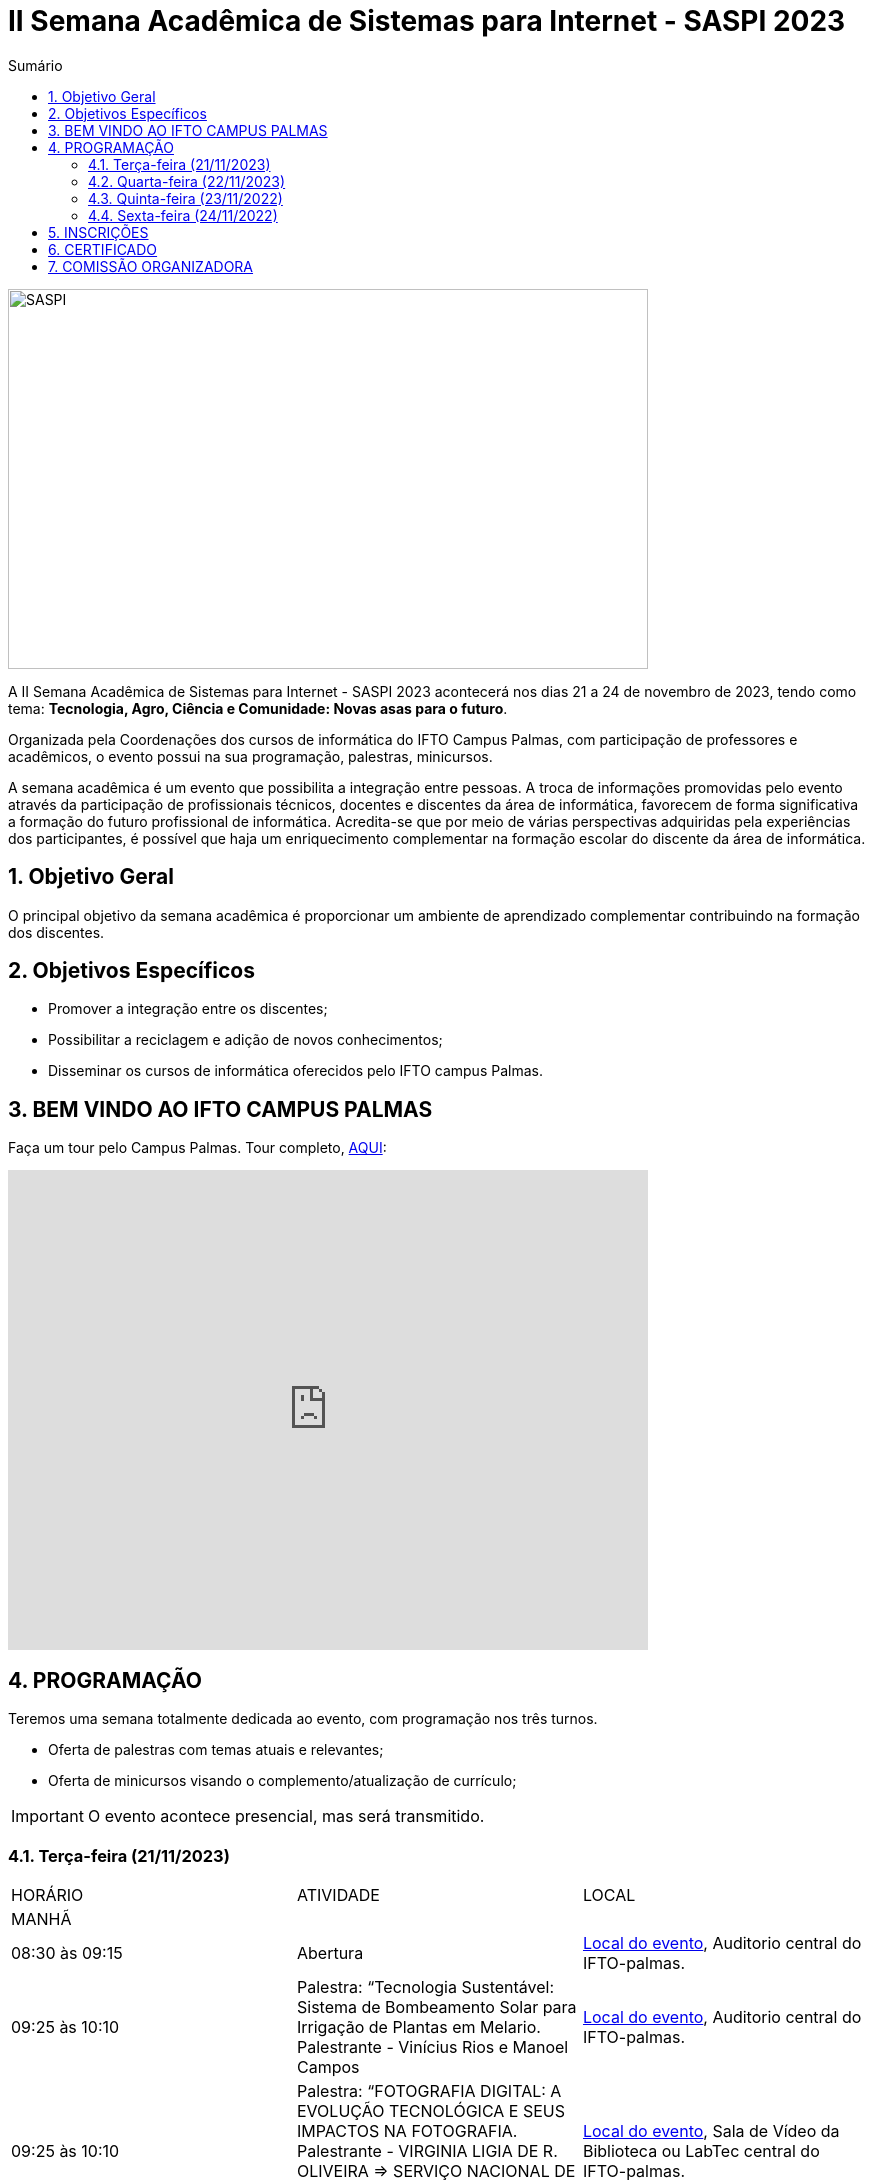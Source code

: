 // Variáveis com informações sobre o evento
:youtube: https://youtube.com/channel/UCQCIMhDJYCUNBGPHqFhQ0xQ
:inicio_inscricao: 01/11/2023
:termino_inscricao: 23/11/2023
:inicio_evento: 21
:termino_evento: 24 de novembro de 2023
:numero_evento: II
:sigla_evento: SASPI 2023
:nome_completo_evento: {numero_evento} Semana Acadêmica de Sistemas para Internet - {sigla_evento}
:tema_evento: Tecnologia, Agro, Ciência e Comunidade: Novas asas para o futuro
:contato_comissao: caadalovelace254@gmail.com 
:contato_comissao2: saspi0101@gmail.com 
:instagram: https://instagram.com/caspi_ifto
:site_inscricao: https://suap.ifto.edu.br/eventos/inscricao/38/
:discordJogos: https://discord.gg/nqadaxn3Rz
:discordDown: https://discord.com/download
:localiftoauditorio: https://goo.gl/maps/q6ikoPm8pPLBdYRn7
:localiftomini11: https://maps.app.goo.gl/JQF4auaxmANm1z1x6
:localiftobloco4: https://goo.gl/maps/RTasNSZY2Xa46MKB7

// Configurações do site
:icons: font
:allow-uri-read:
//caminho padrão para imagens
:imagesdir: images
:numbered:

//Estilo do Sumário
ifndef::env-github[:toc2:]

//após os : insere o texto que deseja ser visível
:toc-title: Sumário
:figure-caption: Figura
//numerar titulos
:numbered:
:source-highlighter: highlightjs
:chapter-label:
:doctype: book
:lang: pt-BR
//3+| mesclar linha tabela

ifdef::env-github[:outfilesuffix: .adoc]

ifdef::env-github,env-browser[]
// Exibe ícones para os blocos como NOTE e IMPORTANT no GitHub
:caution-caption: :fire:
:important-caption: :exclamation:
:note-caption: :paperclip:
:tip-caption: :bulb:
:warning-caption: :warning:
endif::[]

= {nome_completo_evento}

image::SASPI.jpg[width=640,height=380,align=center]

A {nome_completo_evento} acontecerá nos dias {inicio_evento} a {termino_evento}, tendo como tema: **{tema_evento}**.

Organizada pela Coordenações dos cursos de informática do IFTO Campus Palmas, com participação de professores e acadêmicos, o evento possui na sua programação, palestras, minicursos.   

A semana acadêmica é um evento que possibilita a integração entre pessoas. A troca de informações promovidas pelo evento através da participação de profissionais técnicos, docentes e discentes da área de informática, favorecem de forma significativa a formação do futuro profissional de informática. Acredita-se que por meio de várias perspectivas adquiridas pela experiências dos participantes, é possível que haja um enriquecimento complementar na formação escolar do discente da área de informática.

== Objetivo Geral

O principal objetivo da semana acadêmica é proporcionar um ambiente de aprendizado complementar contribuindo na formação dos discentes.

== Objetivos Específicos

- Promover a integração entre os discentes;
- Possibilitar a reciclagem e adição de novos conhecimentos;
- Disseminar os cursos de informática oferecidos pelo IFTO campus Palmas.

== BEM VINDO AO IFTO CAMPUS PALMAS

Faça um tour pelo Campus Palmas. Tour completo, https://www.thinglink.com/mediacard/1486518255609708546[AQUI]: 

video::Yh_-Sc1nIkA[youtube,width=640,height=480]


== PROGRAMAÇÃO

Teremos uma semana totalmente dedicada ao evento, com programação nos três turnos.

- Oferta de palestras com temas atuais e relevantes;
- Oferta de minicursos visando o complemento/atualização de currículo;

IMPORTANT: O evento acontece presencial, mas será transmitido.

=== Terça-feira (21/11/2023) 

|===
| HORÁRIO | ATIVIDADE | LOCAL
3+|MANHÃ

| 08:30 às 09:15 | Abertura | {localiftoauditorio}[Local do evento], Auditorio central do IFTO-palmas.

| 09:25 às 10:10 | Palestra: “Tecnologia Sustentável: Sistema de Bombeamento Solar para Irrigação de Plantas em Melario. Palestrante - Vinícius Rios e Manoel Campos | {localiftoauditorio}[Local do evento], Auditorio central do IFTO-palmas.

| 09:25 às 10:10 | Palestra:  “FOTOGRAFIA DIGITAL: A EVOLUÇÃO TECNOLÓGICA E SEUS IMPACTOS NA FOTOGRAFIA. Palestrante - VIRGINIA LIGIA DE R. OLIVEIRA => SERVIÇO NACIONAL DE APRENDIZAGEM COMERCIAL (SENAC) | {localiftoauditorio}[Local do evento], Sala de Vídeo da Biblioteca ou LabTec central do IFTO-palmas.

| 10:20 às 11:05 | Palestra: CONCURSOS NA ÁREA DE TI. Palestrante - ARNALDO COELHO => MESTRANDO, EX-PROF DO IFTO, AUDITOR DE TI DO TCE-TO  | {localiftoauditorio}[Local do evento], Auditorio central do IFTO-palmas.

| 10:20 às 11:05 | Palestra: Oficina de Criação de Mundos Virtuais e Instalações Artísticas Interativas. Palestrante - Erick Góes => MESTRANDO, EX-PROF DO IFTO, AUDITOR DE TI DO TCE-TO | {localiftobloco4}[Local do evento], Bloco 4 do IFTO no LABTEC.

|11:15 às 12:00| Palestra: IoT e Blockchain: um impulso para inovar. Valéria Martins da Silva - Valéria Martins da Silva  | {localiftoauditorio}[Local do evento], Auditorio central do IFTO-palmas.

3+|NOITE

| 19:00 às 19:45 | Palestra:  ENGENHARIA SOCIAL E PRIVACIDADE. Palestrante - CASSANDRA AGUIAR. | {localiftoauditorio}[Local do evento], ONLINE.

| 19:55 às 20:40 | Palestra: GOOGLE CLOUD BOOSTER: ACADEMIA GOOGLE PARA SERVIDORES E ALUNOS. Palestrante - PROF. ME. FERNADO HEBRAIM  | {localiftoauditorio}[Local do evento], Auditorio central do IFTO-palmas.

| 19:55 às 20:40 | Palestra: : DETETIVES DIGITAIS: DA FICÇÃO À REALIDADE. Palestrante - RAUL CANDIDO. | {localiftoauditorio}[Local do evento], Auditorio central do IFTO-palmas.

| 20:50 às 21:35 | Palestra: LETICIA VIEIRA MEETUP. Palestrante - LETICIA VIEIRA.  | {localiftoauditorio}[Local do evento], Auditorio central do IFTO-palmas.

| 20:50 às 21:35 | Minicurso: EXPLORAÇÃO DE DADOS COM PANDAS. Palestrante - DR ROGÉRIO NOGUEIRA => UFT. | {localiftobloco4}[Local do evento], Bloco 4 Do IFTO LABTEC.

| 21:45 às 22:30 | Palestra: UTILIZANDO A IA PARA RESOLVER PROBLEMAS DE NOSSA SOCIEDADE: UM TSUNAMI DE OPORTUNIDADES. Palestrante - PROF. DR. DIEGO DE CASTRO RODRIGUES => IFTO DIANÓPOLIS. | {localiftoauditorio}[Local do evento], Auditorio central do IFTO-palmas.

|===

=== Quarta-feira (22/11/2023) 

|===
| HORÁRIO | ATIVIDADE | LOCAL
4+|MANHÃ

| 08:30 às 10:10 | Minicurso: GIT E GITHUB NA PRÁTICA: UMA ABORDAGEM PANORÂMICA. PARTE 1. Palestrante - PROF DRA. LILIANE CARVALHO FÉLIX CAVALCANTE & CHARLES ALBERT MARTINS DOS ANJOS.  | {localiftobloco4}[Local do evento], Bloco 4 Do IFTO LabMidia

| 08:00 às 12:00 | Minicurso: CONECTA PALMAS (Elaboração de artigo). Palestrante - Profº Drº Luiz Alberto Pilatti da UTFPR.  | {localiftomini11}[Local do evento], Mini-Auditorio 11 do IFTO-palmass.

| 09:25 às 12:00| Minicurso: SERVIDOR WEB EM DOCKER Basico. Palestrante - ARINALDO ARAUJO DA SILVA  | {localiftobloco4}[Local do evento], Bloco 4 Do IFTO LABTEC.

4+|TARDE

4+|NOITE

| 18:30 às 19:30 | Palestra ( APRESENTAÇÃO CULTURAL ): CONECTA PALMAS ( COMPOSIÇÃO DA MESA E ABERTURA). Palestrante - CONECTA PALMAS  | {localiftoauditorio}[Local do evento], Auditorio central do IFTO-palmas.

| 19:00 às 22:30 | Minicurso: VOCÊ NÃO CONHECE O INTELLIJ: UMA VISÃO GERAL DOS PRINCIPAIS RECURSOS E TRUQUES DO MELHOR IDE DA GALÁXIA (COM JAVA). Palestrante - PROF. MANOEL CAMPOS.  | {localiftobloco4}[Local do evento], Bloco 4 do IFTO LABTEC.

| 19:30 às 21:00 | Palestra: CONECTA PALMAS (POTENCIALIDADES PARA A PRODUÇÃO DA PESQUISA EM PALMAS: CONVERGENCIAS PARA O AVANÇO DO FOMENTO CIENTIFICO LOCAL). Palestrante -  Profº Drº Arquimedes Belo Paiva  | {localiftoauditorio}[Local do evento], Auditorio central do IFTO-palmas.

|===

=== Quinta-feira (23/11/2022) 

|===
| HORÁRIO | ATIVIDADE | LOCAL

4+|MANHÃ

| 08:30 às 09:15 | Minicurso: GIT E GITHUB NA PRÁTICA: UMA ABORDAGEM PANORÂMICA. PARTE 2. Palestrante - PROF DRA. LILIANE CARVALHO FÉLIX CAVALCANTE. | {localiftoauditorio}[Local do evento], Auditorio central do IFTO-palmas.

| 08:30 às 9:30 | Palestra: CONECTA PALMAS (Do Laboratório à Startup). Palestrante - Jeferson Morais da Costa da Unitins.  | {localiftomini11}[Local do evento], Mini-Auditorio 11 do IFTO-palmas.

| 09:25 às 10:10 | Palestra: Adaptação Multiprofissional: Ética na Tecnologia, Ameaças e Oportunidades. Palestrante - Adriana e Amanda.  | {localiftoauditorio}[Local do evento], Auditorio central do IFTO-palmas.

| 09:30 às 10:30 | Palestra: Adaptação Multiprofissional: Ética na Tecnologia, Ameaças e Oportunidades. Palestrante - Adriana e Amanda.  | {localiftoauditorio}[Local do evento], Auditorio central do IFTO-palmas.

| 10:20 às 11:05 | Palestra: Da Tese ao Produto, do Paper ao PIB. Palestrante - Profº Drº Eber Eurípides de Souza do IFTO.  | {localiftoauditorio}[Local do evento], ONLINE.

| 11:15 às 12:00 | Palestra: INTELIGENCIA ORGANIZACIONAL E COMPETITIVA NA ÁREA DE GESTÃO DE PROJETOS. Palestrante - TAYSE VIRGULINO RIBEIRO.  | {localiftoauditorio}[Local do evento], Auditorio central do IFTO-palmas.


4+|TARDE

4+|NOITE

| 19:00 às 19:45 | Palestra: Pilares da Carreira. Palestrante: como trabalhar a empregabilidade e destacar-se no mercado de trabalho. Palestrante - Ana Carla Oliveira  | {localiftoauditorio}[Local do evento], Auditorio central do IFTO-palmas.

| 19:55 às 20:40 | Palestra: MAX-DATA - Gestão Estratégica de Pessoas. Palestrante - Rafael Henrique Amaral Vaz.  | {localiftoauditorio}[Local do evento], Auditorio central do IFTO-palmas.

| 20:50 às 21:35 | Palestra:  UTILIZAÇÃO DO CLOUD AWS EM APLICAÇÕES IoT. Palestrante - PROF DR MARCOS ANDRÉ, IFTO.  | {localiftoauditorio}[Local do evento], Auditorio central do IFTO-palmas.

| 21:45 às 22:30 | Palestra:  O MUNDO DOS DADOS DAS TECNOLOGIAS NO AGRO. Palestrante - DANILO RIBEIRO BARBACENA.  | {localiftoauditorio}[Local do evento], Auditorio central do IFTO-palmas.

|===

=== Sexta-feira (24/11/2022) 

|===
| HORÁRIO | ATIVIDADE | LOCAL

4+|MANHÃ

| 08:15 às 09:00 | Palestra: CONECTA PALMAS (Ciência, Tecnologia & Inovação como vetor de desenvolvimento do estado do Tocantins). Palestrante - (PALESTRA DO PRESIDENTE DA FAPT) MARCIO DA SILVEIRA  | {localiftoauditorio}[Local do evento], Auditorio central do IFTO-palmas.

| 08:30 às 09:15 | Palestra: MAX DATA - AUTOMAÇÃO COMERCIAL E TECNOLOGIAS DISRUPTIVAS. Palestrante - JOÃO PAULO MAGALHÃES  | {localiftoauditorio}[Local do evento], Mini-Auditorio 11 do IFTO-palmas.

| 09:25 às 10:10| Palestra(MEETUP): 5G/B5G OPORTUNIDADES E DESAFIOS. Palestrante - DOGLAS CHAGAS  | {localiftomini11}[Local do evento], Mini-Auditorio 11 do IFTO-palmas.

| 10:20 às 11:05| Palestra: PALESTRA SEGURANÇA DA INFORMAÇÃO E CIBERSEGURANÇA NO CONTEXTO BRASILEIRO. Palestrante - PROF JONAS DE MACEDO SOUSA JUNIOR.  | {localiftomini11}[Local do evento], Mini-Auditorio 11 do IFTO-palmas.

| 10:00 às 12:00 | Palestra: CONECTA PALMAS (MESA TEMATICA: ORGANIZAÇÃO E MEMORIAS DE ESPAÇOS PEDAGOGICOS NA EDUCAÇÃO PROFICIONAL E TECNOLOGICA). Palestrante - conecta Palmas  | {localiftoauditorio}[Local do evento], Auditorio central do IFTO-palmas.

4+|TARDE


4+|NOITE

|19:00 às 19:45 | Palestra: RECONHECIMENTO FACIAL COM PYTHON. Palestrante - JEFERSON OLIVEIRA  | {localiftoauditorio}[Local do evento], Auditorio central do IFTO-palmas.

|19:00 às 20:40 | Minicurso: DJANGO E PYTHON. Palestrante - HEMERSON ROSA  | {localiftoauditorio}[Local do evento], Auditorio central do IFTO-palmas.

|19:55 às 20:40 | Palestra: APLICANDO REALIDADE AUMENTADA COM UNITY E VUFORIA: DA TEORIA À PRÁTICA. Palestrante - CRISTÓVÃO LIBERATO.  | {localiftoauditorio}[Local do evento], Auditorio central do IFTO-palmas. 

|20:50 às 21:35 | Palestra: Aplicações de Tecnologias de Realidade Virtual e Expandida para Dança, Preservação Histórico Cultural, Medicina e Audiovisual. Palestrante - Erick Góes.  | {localiftoauditorio}[Local do evento], Auditorio central do IFTO-palmas. 

|21:45 às 22:30 | ENCERRAMENTO |{localiftoauditorio}[Local do evento], Auditorio central do IFTO-palmas.

|===

== INSCRIÇÕES

*Período de inscrição*: {inicio_inscricao} a {termino_inscricao}.

Faça sua inscrição link:{site_inscricao}[AQUI].

IMPORTANT: Não serão aceitas inscrições após o dia {termino_inscricao}.

== CERTIFICADO

Você pode emitir seu certificado  https://si.ifto.edu.br/evento/certificados/[aqui]. 

NOTE: Informe seu CPF no sistema para gerar o certificado.

Em caso de dúvida, envie e-mail para {contato_comissao2}.


== COMISSÃO ORGANIZADORA

- Email: {contato_comissao}
- Instagram: {instagram}


|===
| *Nome*​ | *Função*
| https://bio.link/manoelcampos[Manoel Campos da Silva Filho] | Docente / Presidente da Comissão Organizadora
| Aline Reis Figueredo | Discente / Presidente do Centro Acadêmico
| Fagno Alves Fonsesa | Discente / Membro
| Liliane Carvalho Félix | Docente / Membro
| Francisco Das Chagas | Docente / Membro
| Claudio de Castro Monteiro | Docente / Membro
| Marlio Kleber Venancio Gomes | Docente / Membro
| Mauro Henrique Lima de Boni | Docente / Membro
| Ana Paula Alves Guimarães | Docente / Membro
| Vinícius Oliveira Costa | Docente / Membro
| https://raunerlu.bio.link[Rauner Lucas Alves Amaral] | Discente / Membro
| Amanda de Souza Araujo | Discente / Membro
|===
